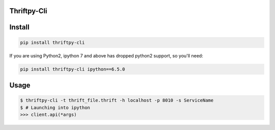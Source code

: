 Thriftpy-Cli
=============

Install
========

.. code:: bash

    pip install thriftpy-cli

If you are using Python2, ipython 7 and above has dropped python2 support, so you'll need:

.. code:: bash

   pip install thriftpy-cli ipython==6.5.0

Usage
=====

.. code:: bash

    $ thriftpy-cli -t thrift_file.thrift -h localhost -p 8010 -s ServiceName
    $ # Launching into ipython
    >>> client.api(*args)
